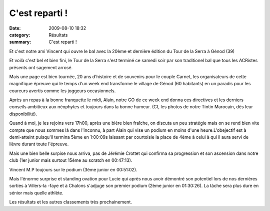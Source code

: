 C'est reparti !
===============

:date: 2009-08-10 18:32
:category: Résultats
:summary: C'est reparti !

Et c'est notre ami Vincent qui ouvre le bal avec la 20ème et dernière édition du Tour de la Serra à Génod (39) 

Et voilà c'est bel et bien fini, le Tour de la Serra s'est terminé ce samedi soir par son traditionel bal que tous les ACRistes présents ont sagement arrosé.

Mais une page est bien tournée, 20 ans d'histoire et de souvenirs pour le couple Carnet, les organisateurs de cette magnifique épreuve qui le temps d'un week end transforme le village de Génod (60 habitants) en un paradis pour les coureurs avertis comme les joggeurs occasionnels.

Après un repas à la bonne franquette le midi, Alain, notre GO de ce week end donna ces directives et les derniers conseils ambitieux aux néophytes et toujours dans la bonne humeur. (Cf, les photos de notre Tintin Marocain, dès leur disponibilité).

Quand à moi, je les rejoins vers 17h00, après une bière bien fraîche, on discuta un peu stratégie mais on se rend bien vite compte que nous sommes là dans l'inconnu, à part Alain qui vise un podium en moins d'une heure.L'obejectif est à demi-atteint puisqu'il termina 5ème en 1:00:09s laissant par courtoisie la place de 4ème à celui à qui il aura servi de lièvre durant toute l'épreuve.

Mais une bien belle surpise nous arriva, pas de Jérémie Crottet qui confirma sa progression et son ascension dans notre club (1er junior mais surtout 15ème au scratch en 00:47:13).

Vincent M.P toujours sur le podium (3ème junior en 00:51:02).

Mais l'énorme surprise et standing ovation pour Lucie qui après nous avoir démontré son potentiel lors de nos dernières sorties à Villers-la -faye et à Chalons s'adjuge son premier podium (2ème junior en 01:30:26). La tâche sera plus dure en sénior mais quelle athlète.

Les résultats et les autres classements très prochainement.
